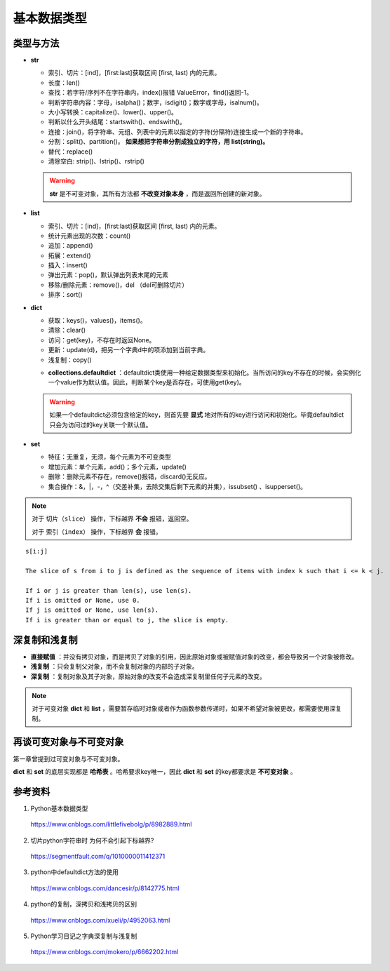 基本数据类型
=================

类型与方法
----------------

- **str**

  - 索引、切片：[ind]，[first:last]获取区间 [first, last) 内的元素。

  - 长度：len()

  - 查找：若字符/序列不在字符串内，index()报错 ValueError，find()返回-1。

  - 判断字符串内容：字母，isalpha()；数字，isdigit()；数字或字母，isalnum()。

  - 大小写转换：capitalize()、lower()、upper()。

  - 判断以什么开头结尾：startswith()、endswith()。

  - 连接：join()，将字符串、元组、列表中的元素以指定的字符(分隔符)连接生成一个新的字符串。

  - 分割：split()、partition()。 **如果想把字符串分割成独立的字符，用 list(string)。**

  - 替代：replace()

  - 清除空白: strip()、lstrip()、rstrip()

  .. code-block:: python
    :linenos:

    >>> s = "abcde"
    >>> "-".join(s)
    a-b-c-d-e
    >>> s = ['abc', 'def', 'ghi']
    >>> "-".join(s)
    abc_def_ghi
    >>> s
    ['abc', 'def', 'ghi']

    >>> s = "a-b-c-d-e"
    >>> s.partion('-') ## 只能分割为3部分
    ('a', '-', 'b-c-d-e')
    >>> s.split('-')
    ['a', 'b', 'c', 'd', 'e']
    >>> s
    "a-b-c-d-e"

  .. warning::

    **str** 是不可变对象，其所有方法都 **不改变对象本身** ，而是返回所创建的新对象。

- **list**

  - 索引、切片：[ind]，[first:last]获取区间 [first, last) 内的元素。

  - 统计元素出现的次数：count()

  - 追加：append()

  - 拓展：extend()

  - 插入：insert()

  - 弹出元素：pop()，默认弹出列表末尾的元素

  - 移除/删除元素：remove()，del （del可删除切片）

  - 排序：sort()

  .. code-block:: python
    :linenos:

    >>> a = [1,2,3]
    >>> a.append(4)
    >>> a
    [1, 2, 3, 4]
    >>> a.extend([10,20,30])
    >>> a
    [1, 2, 3, 4, 10, 20, 30]

    >>> a.insert(1, 5) ## 在第一个元素之后插入
    >>> a
    [1, 5, 2, 3, 4, 10, 20, 30]

    >>> a.remove(2)
    >>> a
    [1, 5, 3, 4, 10, 20, 30]
    >>> del a[3]
    >>> a
    [1, 5, 3, 10, 20, 30]

    >>> a.sort(reverse=True)
    >>> a
    [30, 20, 10, 5, 3, 1] ## 直接修改 a，无返回值。使用 sorted 返回排序后的副本。

    >>> a2 = a.pop(2)
    >>> a
    [1, 5, 10, 20, 30] ## a


- **dict**

  - 获取：keys()，values()，items()。

  - 清除：clear()

  - 访问：get(key)，不存在时返回None。

  - 更新：update(d)，把另一个字典d中的项添加到当前字典。

  - 浅复制：copy()

  .. code-block:: python
    :linenos:

    >>> info ={
    ...      "name":"Tom",
    ...       "age":25,
    ...       "sex":"man",
    ...      }
    >>> info.keys()
    ['age', 'name', 'sex']
    >>> info.values()
    [25, 'Tom', 'man']
    >>> info.items()
    [('age', 25), ('name', 'Tom'), ('sex', 'man')]

    >>> info.get(age)
    25
    >>> new = {"weight": 60}
    >>> info.update(new)
    >>> info
    {'age': 25, 'name': 'Tom', 'weight': 60, 'sex': 'man'}
    >>> info.clear()
    >>> info
    {}

  - **collections.defaultdict** ：defaultdict类使用一种给定数据类型来初始化。当所访问的key不存在的时候，会实例化一个value作为默认值。因此，判断某个key是否存在，可使用get(key)。

  .. code-block:: python
    :linenos:

    >>> from collections import defaultdict
    >>> dd = defaultdict(list) ## 使用 list 作为value type
    defaultdict(<type 'list'>, {})
    >>> dd['a']
    []
    >>> dd['b'].append("hello")
    defaultdict(<type 'list'>, {'a': [], 'b': ['hello']})

  .. warning::

    如果一个defaultdict必须包含给定的key，则首先要 **显式** 地对所有的key进行访问和初始化。毕竟defaultdict只会为访问过的key关联一个默认值。

- **set**

  - 特征：无重复，无须，每个元素为不可变类型

  - 增加元素：单个元素，add()；多个元素，update()

  - 删除：删除元素不存在，remove()报错，discard()无反应。

  - 集合操作：\&，\|，\-，\^（交差补集，去除交集后剩下元素的并集），issubset() 、isupperset()。

  .. code-block:: python
    :linenos:

    >>> s1 = {'a', 'b', 'c'} ## 或者 s1 = set(['a', 'b', 'c'])
    >>> s1.update({'e','d'})
    >>> s1
    set(['a', 'c', 'b', 'e', 'd'])

.. note::

  对于 ``切片（slice）`` 操作，下标越界 **不会** 报错，返回空。

  对于 ``索引（index）`` 操作，下标越界 **会** 报错。

::

  s[i:j]

  The slice of s from i to j is defined as the sequence of items with index k such that i <= k < j.

  If i or j is greater than len(s), use len(s).
  If i is omitted or None, use 0.
  If j is omitted or None, use len(s).
  If i is greater than or equal to j, the slice is empty.


深复制和浅复制
----------------

- **直接赋值** ：并没有拷贝对象，而是拷贝了对象的引用，因此原始对象或被赋值对象的改变，都会导致另一个对象被修改。

  .. code-block:: python
    :linenos:

    >>> alist = [1,2,3]
    >>> b = alist ## 引用
    >>> c = alist[:] ## 复制
    >>> alist.append(5)
    >>> alist
    [1, 2, 3, 5]
    >>> b
    [1, 2, 3, 5]
    >>> c
    [1, 2, 3]
    >>> b[0] = -1
    >>> a
    [-1, 2, 3, 5]
    >>> b
    [-1, 2, 3, 5]
    >>> c
    [1, 2, 3]

- **浅复制** ：只会复制父对象，而不会复制对象的内部的子对象。

  .. code-block:: python
    :linenos:

    >>> from copy import copy
    >>> alist = [1,2,3,['a','b']] ## ['a','b'] 是列表，是一个子对象
    >>> a_copy = copy(alist) ## dict类有copy()方法，e.g.，d.copy()
    >>> alist.append(5) ## 非子对象的修改
    >>> alist
    [1, 2, 3, ['a', 'b'], 5]
    >>> a_copy
    [1, 2, 3, ['a', 'b']]
    >>> a_copy[0] = -1
    >>> alist
    [1, 2, 3, ['a', 'b'], 5]
    >>> a_copy
    [-1, 2, 3, ['a', 'b']]

    >>> alist[3].append('c') ## 子对象的修改
    >>> alist
    [1, 2, 3, ['a', 'b', 'c'], 5]
    >>> a_copy
    [-1, 2, 3, ['a', 'b', 'c']]
    >>> a_copy[3].append('d')
    >>> alist
    [1, 2, 3, ['a', 'b', 'c', 'd'], 5]
    >>> a_copy
    [-1, 2, 3, ['a', 'b', 'c', 'd']]


- **深复制** ：复制对象及其子对象，原始对象的改变不会造成深复制里任何子元素的改变。

  .. code-block:: python
    :linenos:

    >>> from copy import deepcopy
    >>> alist = [1,2,3,['a','b']] ## ['a','b'] 是列表，是一个子对象
    >>> a_copy = deepcopy(alist)
    >>> alist[3].append('c') ## 子对象的修改
    >>> alist
    [1, 2, 3, ['a', 'b', 'c']]
    >>> a_copy
    [1, 2, 3, ['a', 'b']]
    >>> a_copy[3].append('d')
    >>> alist
    [1, 2, 3, ['a', 'b', 'c']]
    >>> a_copy
    [1, 2, 3, ['a', 'b', 'd']]


.. note::

  对于可变对象 **dict** 和 **list** ，需要暂存临时对象或者作为函数参数传递时，如果不希望对象被更改，都需要使用深复制。


再谈可变对象与不可变对象
----------------------------

第一章曾提到过可变对象与不可变对象。

**dict** 和 **set** 的底层实现都是 **哈希表** 。哈希要求key唯一，因此 **dict** 和 **set** 的key都要求是 **不可变对象** 。

.. code-block:: python
  :linenos:

  >>> x = 'abcd'
  >>> id(x)
  313010056L
  >>> y = 'abcd'
  >>> id(y)
  313010056L
  ## x 和 y 都是 str 对象，值相同，占用同一块内存。

  >>> a = [5, 3, 4, 3]
  >>> id(a)
  314009096L
  >>> b = [5, 3, 4, 3] ## b = a[:]
  >>> id(b)
  314011080L
  ## a 和 b 的 id 不同，尽管值相同。因此 list 不能作为 key。

参考资料
------------

1. Python基本数据类型

  https://www.cnblogs.com/littlefivebolg/p/8982889.html

2. 切片python字符串时 为何不会引起下标越界?

  https://segmentfault.com/q/1010000011412371

3. python中defaultdict方法的使用

  https://www.cnblogs.com/dancesir/p/8142775.html

4. python的复制，深拷贝和浅拷贝的区别

  https://www.cnblogs.com/xueli/p/4952063.html

5. Python学习日记之字典深复制与浅复制

  https://www.cnblogs.com/mokero/p/6662202.html
